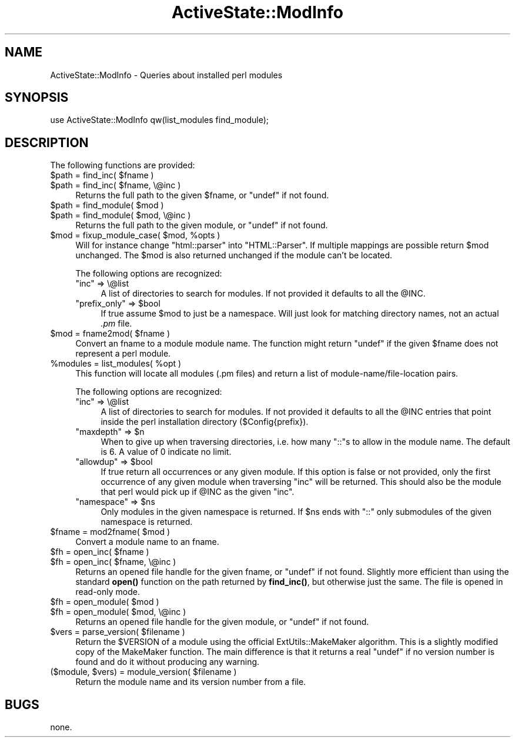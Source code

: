 .\" Automatically generated by Pod::Man 4.10 (Pod::Simple 3.40)
.\"
.\" Standard preamble:
.\" ========================================================================
.de Sp \" Vertical space (when we can't use .PP)
.if t .sp .5v
.if n .sp
..
.de Vb \" Begin verbatim text
.ft CW
.nf
.ne \\$1
..
.de Ve \" End verbatim text
.ft R
.fi
..
.\" Set up some character translations and predefined strings.  \*(-- will
.\" give an unbreakable dash, \*(PI will give pi, \*(L" will give a left
.\" double quote, and \*(R" will give a right double quote.  \*(C+ will
.\" give a nicer C++.  Capital omega is used to do unbreakable dashes and
.\" therefore won't be available.  \*(C` and \*(C' expand to `' in nroff,
.\" nothing in troff, for use with C<>.
.tr \(*W-
.ds C+ C\v'-.1v'\h'-1p'\s-2+\h'-1p'+\s0\v'.1v'\h'-1p'
.ie n \{\
.    ds -- \(*W-
.    ds PI pi
.    if (\n(.H=4u)&(1m=24u) .ds -- \(*W\h'-12u'\(*W\h'-12u'-\" diablo 10 pitch
.    if (\n(.H=4u)&(1m=20u) .ds -- \(*W\h'-12u'\(*W\h'-8u'-\"  diablo 12 pitch
.    ds L" ""
.    ds R" ""
.    ds C` ""
.    ds C' ""
'br\}
.el\{\
.    ds -- \|\(em\|
.    ds PI \(*p
.    ds L" ``
.    ds R" ''
.    ds C`
.    ds C'
'br\}
.\"
.\" Escape single quotes in literal strings from groff's Unicode transform.
.ie \n(.g .ds Aq \(aq
.el       .ds Aq '
.\"
.\" If the F register is >0, we'll generate index entries on stderr for
.\" titles (.TH), headers (.SH), subsections (.SS), items (.Ip), and index
.\" entries marked with X<> in POD.  Of course, you'll have to process the
.\" output yourself in some meaningful fashion.
.\"
.\" Avoid warning from groff about undefined register 'F'.
.de IX
..
.nr rF 0
.if \n(.g .if rF .nr rF 1
.if (\n(rF:(\n(.g==0)) \{\
.    if \nF \{\
.        de IX
.        tm Index:\\$1\t\\n%\t"\\$2"
..
.        if !\nF==2 \{\
.            nr % 0
.            nr F 2
.        \}
.    \}
.\}
.rr rF
.\" ========================================================================
.\"
.IX Title "ActiveState::ModInfo 3"
.TH ActiveState::ModInfo 3 "2019-03-22" "perl v5.28.1" "User Contributed Perl Documentation"
.\" For nroff, turn off justification.  Always turn off hyphenation; it makes
.\" way too many mistakes in technical documents.
.if n .ad l
.nh
.SH "NAME"
ActiveState::ModInfo \- Queries about installed perl modules
.SH "SYNOPSIS"
.IX Header "SYNOPSIS"
.Vb 1
\& use ActiveState::ModInfo qw(list_modules find_module);
.Ve
.SH "DESCRIPTION"
.IX Header "DESCRIPTION"
The following functions are provided:
.ie n .IP "$path = find_inc( $fname )" 4
.el .IP "\f(CW$path\fR = find_inc( \f(CW$fname\fR )" 4
.IX Item "$path = find_inc( $fname )"
.PD 0
.ie n .IP "$path = find_inc( $fname, \e@inc )" 4
.el .IP "\f(CW$path\fR = find_inc( \f(CW$fname\fR, \e@inc )" 4
.IX Item "$path = find_inc( $fname, @inc )"
.PD
Returns the full path to the given \f(CW$fname\fR, or \f(CW\*(C`undef\*(C'\fR if not found.
.ie n .IP "$path = find_module( $mod )" 4
.el .IP "\f(CW$path\fR = find_module( \f(CW$mod\fR )" 4
.IX Item "$path = find_module( $mod )"
.PD 0
.ie n .IP "$path = find_module( $mod, \e@inc )" 4
.el .IP "\f(CW$path\fR = find_module( \f(CW$mod\fR, \e@inc )" 4
.IX Item "$path = find_module( $mod, @inc )"
.PD
Returns the full path to the given module, or \f(CW\*(C`undef\*(C'\fR if not found.
.ie n .IP "$mod = fixup_module_case( $mod, %opts )" 4
.el .IP "\f(CW$mod\fR = fixup_module_case( \f(CW$mod\fR, \f(CW%opts\fR )" 4
.IX Item "$mod = fixup_module_case( $mod, %opts )"
Will for instance change \*(L"html::parser\*(R" into \*(L"HTML::Parser\*(R".  If
multiple mappings are possible return \f(CW$mod\fR unchanged.  The \f(CW$mod\fR is
also returned unchanged if the module can't be located.
.Sp
The following options are recognized:
.RS 4
.ie n .IP """inc"" => \e@list" 4
.el .IP "\f(CWinc\fR => \e@list" 4
.IX Item "inc => @list"
A list of directories to search for modules.  If not provided it
defaults to all the \f(CW@INC\fR.
.ie n .IP """prefix_only"" => $bool" 4
.el .IP "\f(CWprefix_only\fR => \f(CW$bool\fR" 4
.IX Item "prefix_only => $bool"
If true assume \f(CW$mod\fR to just be a namespace.  Will just look for
matching directory names, not an actual \fI.pm\fR file.
.RE
.RS 4
.RE
.ie n .IP "$mod = fname2mod( $fname )" 4
.el .IP "\f(CW$mod\fR = fname2mod( \f(CW$fname\fR )" 4
.IX Item "$mod = fname2mod( $fname )"
Convert an fname to a module module name.  The function might return
\&\f(CW\*(C`undef\*(C'\fR if the given \f(CW$fname\fR does not represent a perl module.
.ie n .IP "%modules = list_modules( %opt )" 4
.el .IP "\f(CW%modules\fR = list_modules( \f(CW%opt\fR )" 4
.IX Item "%modules = list_modules( %opt )"
This function will locate all modules (.pm files) and return a list of
module\-name/file\-location pairs.
.Sp
The following options are recognized:
.RS 4
.ie n .IP """inc"" => \e@list" 4
.el .IP "\f(CWinc\fR => \e@list" 4
.IX Item "inc => @list"
A list of directories to search for modules.  If not provided it
defaults to all the \f(CW@INC\fR entries that point inside the perl
installation directory ($Config{prefix}).
.ie n .IP """maxdepth"" => $n" 4
.el .IP "\f(CWmaxdepth\fR => \f(CW$n\fR" 4
.IX Item "maxdepth => $n"
When to give up when traversing directories, i.e. how many \*(L"::\*(R"s to
allow in the module name.  The default is 6.  A value of 0 indicate no
limit.
.ie n .IP """allowdup"" => $bool" 4
.el .IP "\f(CWallowdup\fR => \f(CW$bool\fR" 4
.IX Item "allowdup => $bool"
If true return all occurrences or any given module.  If this option is
false or not provided, only the first occurrence of any given module
when traversing \f(CW\*(C`inc\*(C'\fR will be returned.  This should also be the
module that perl would pick up if \f(CW@INC\fR as the given \f(CW\*(C`inc\*(C'\fR.
.ie n .IP """namespace"" => $ns" 4
.el .IP "\f(CWnamespace\fR => \f(CW$ns\fR" 4
.IX Item "namespace => $ns"
Only modules in the given namespace is returned.  If \f(CW$ns\fR ends with
\&\*(L"::\*(R" only submodules of the given namespace is returned.
.RE
.RS 4
.RE
.ie n .IP "$fname = mod2fname( $mod )" 4
.el .IP "\f(CW$fname\fR = mod2fname( \f(CW$mod\fR )" 4
.IX Item "$fname = mod2fname( $mod )"
Convert a module name to an fname.
.ie n .IP "$fh = open_inc( $fname )" 4
.el .IP "\f(CW$fh\fR = open_inc( \f(CW$fname\fR )" 4
.IX Item "$fh = open_inc( $fname )"
.PD 0
.ie n .IP "$fh = open_inc( $fname, \e@inc )" 4
.el .IP "\f(CW$fh\fR = open_inc( \f(CW$fname\fR, \e@inc )" 4
.IX Item "$fh = open_inc( $fname, @inc )"
.PD
Returns an opened file handle for the given fname, or \f(CW\*(C`undef\*(C'\fR if not
found.  Slightly more efficient than using the standard \fBopen()\fR
function on the path returned by \fBfind_inc()\fR, but otherwise just the
same.  The file is opened in read-only mode.
.ie n .IP "$fh = open_module( $mod )" 4
.el .IP "\f(CW$fh\fR = open_module( \f(CW$mod\fR )" 4
.IX Item "$fh = open_module( $mod )"
.PD 0
.ie n .IP "$fh = open_module( $mod, \e@inc )" 4
.el .IP "\f(CW$fh\fR = open_module( \f(CW$mod\fR, \e@inc )" 4
.IX Item "$fh = open_module( $mod, @inc )"
.PD
Returns an opened file handle for the given module, or \f(CW\*(C`undef\*(C'\fR if not found.
.ie n .IP "$vers = parse_version( $filename )" 4
.el .IP "\f(CW$vers\fR = parse_version( \f(CW$filename\fR )" 4
.IX Item "$vers = parse_version( $filename )"
Return the \f(CW$VERSION\fR of a module using the official ExtUtils::MakeMaker
algorithm.  This is a slightly modified copy of the MakeMaker
function.  The main difference is that it returns a real \f(CW\*(C`undef\*(C'\fR if
no version number is found and do it without producing any warning.
.ie n .IP "($module, $vers) = module_version( $filename )" 4
.el .IP "($module, \f(CW$vers\fR) = module_version( \f(CW$filename\fR )" 4
.IX Item "($module, $vers) = module_version( $filename )"
Return the module name and its version number from a file.
.SH "BUGS"
.IX Header "BUGS"
none.

